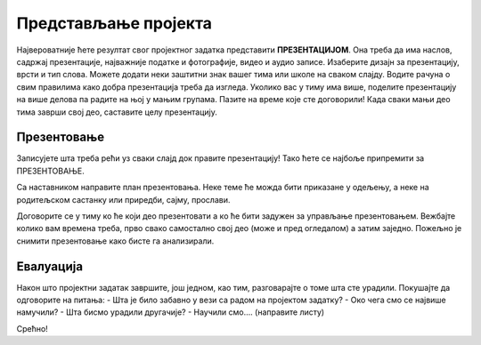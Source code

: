 Представљање пројекта
======================

Највероватније ћете резултат свог пројектног задатка представити **ПРЕЗЕНТАЦИЈОМ**. Она треба да има наслов, садржај презентације, најважније податке и фотографије, видео и аудио записе. Изаберите дизајн за презентацију, врсти и тип слова. Можете додати неки заштитни знак вашег тима или школе на сваком слајду. Водите рачуна о свим правилима како добра презентација треба да изгледа.
Уколико вас у тиму има више, поделите презентацију на више делова па радите на њој у мањим групама. Пазите на време које сте договорили! Када сваки мањи део тима заврши свој део, саставите целу презентацију.

.. figure:: ../_images/ip.png
     :align: center
     :width: 780px

Презентовање
------------

Записујете шта треба рећи уз сваки слајд док правите презентацију! Тако ћете се најбоље припремити за ПРЕЗЕНТОВАЊЕ.

Са наставником направите план презентовања. Неке теме ће можда бити приказане у одељењу, а неке на родитељском састанку или приредби, сајму, прослави.

Договорите се у тиму ко ће који део презентовати а ко ће бити задужен за управљање презентовањем. Вежбајте колико вам времена треба, прво свако самостално свој део (може и пред огледалом) а затим заједно. Пожељно је снимити презентовање како бисте га анализирали. 

Евалуација
----------

Након што пројектни задатак завршите, још једном, као тим, разговарајте о томе шта сте урадили. Покушајте да одговорите на питања:
-	Шта је било забавно у вези са радом на пројектом задатку?
-	Око чега смо се највише намучили?
-	Шта бисмо урадили другачије?
-	Научили смо…. (направите листу)

Срећно!



